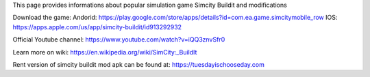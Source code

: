 This page provides informations about popular simulation game Simcity Buildit and modifications

Download the game:
Andorid: https://play.google.com/store/apps/details?id=com.ea.game.simcitymobile_row
IOS: https://apps.apple.com/us/app/simcity-buildit/id913292932

Official Youtube channel: https://www.youtube.com/watch?v=iQQ3znvSfr0

Learn more on wiki: https://en.wikipedia.org/wiki/SimCity:_BuildIt

Rent version of simcity buildit mod apk can be found at: https://tuesdayischooseday.com
